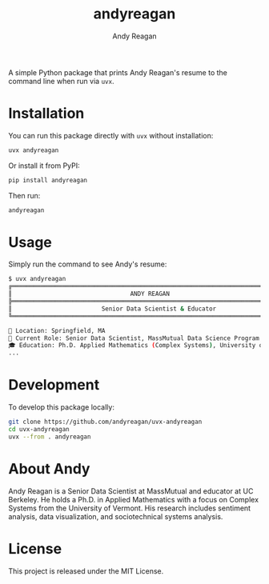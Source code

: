 #+TITLE: andyreagan
#+AUTHOR: Andy Reagan

A simple Python package that prints Andy Reagan's resume to the command line when run via ~uvx~.

* Installation

You can run this package directly with ~uvx~ without installation:

#+begin_src bash
uvx andyreagan
#+end_src

Or install it from PyPI:

#+begin_src bash
pip install andyreagan
#+end_src

Then run:

#+begin_src bash
andyreagan
#+end_src

* Usage

Simply run the command to see Andy's resume:

#+begin_src bash
$ uvx andyreagan
╔═══════════════════════════════════════════════════════════════════════════════╗
║                                 ANDY REAGAN                                   ║
╠═══════════════════════════════════════════════════════════════════════════════╣
║                         Senior Data Scientist & Educator                     ║
╚═══════════════════════════════════════════════════════════════════════════════╝

📍 Location: Springfield, MA
🏢 Current Role: Senior Data Scientist, MassMutual Data Science Program
🎓 Education: Ph.D. Applied Mathematics (Complex Systems), University of Vermont
...
#+end_src

* Development

To develop this package locally:

#+begin_src bash
git clone https://github.com/andyreagan/uvx-andyreagan
cd uvx-andyreagan
uvx --from . andyreagan
#+end_src

* About Andy

Andy Reagan is a Senior Data Scientist at MassMutual and educator at UC Berkeley. He holds a Ph.D. in Applied Mathematics with a focus on Complex Systems from the University of Vermont. His research includes sentiment analysis, data visualization, and sociotechnical systems analysis.

* License

This project is released under the MIT License.